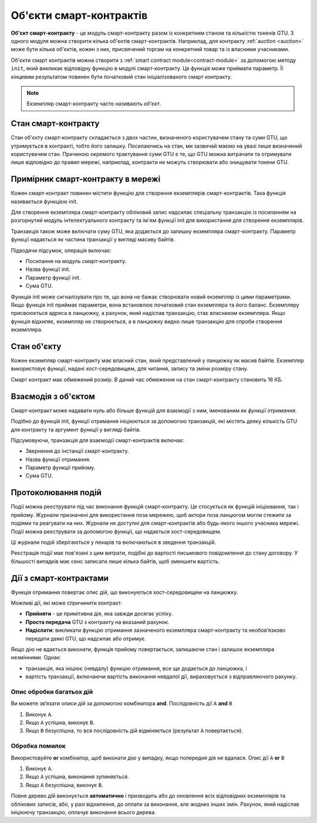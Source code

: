 .. _contract-instances:

========================
Об'єкти смарт-контрактів
========================

.. todo::

   - Clarify how instances relate to smart contracts relate to modules
     (e.g., right now it says that an instance is a module + state but the
     picture below shows instances as contracts + state).
   - Decide how exactly we should define smart-contract modules (as its own concept
     or as Wasm modules), and whether we should talk about them at all.
   - Decide whether we should have a concrete code example, and whether it should
     be in Wasm or Rust or perhaps pseudocode.
   - Consider having a picture that explains the relationship between modules and instances.

**Об'єкт смарт-контракту** - це модуль смарт-контракту разом із конкретним станом та кількістю токенів GTU.
З одного модуля можна створити кілька об'єктів смарт-контрактів.
Наприклад, для контракту :ref:`auction <auction>` може бути кілька об'єктів, кожен з них, присвячений торгам на конкретний товар та із власними учасниками.

Об'єкти смарт контрактів можна створити з :ref:`smart contract module<contract-module>` за допомогою методу ``init``, який викликає відповідну функцію в модулі смарт-контракту.
Ця функція може приймати параметр.
Її кінцевим результатом повинен бути початковий стан ініціалізованого смарт контракту.

.. note::

   Екземпляр смарт-контракту часто називають *об'єкт*.

.. graphviz::
   :align: center
   :caption: Example of smart contract module containing two smart contracts:
             Escrow and Crowdfunding. Each contract has two instances.

   digraph G {
       rankdir="BT"

       subgraph cluster_0 {
           label = "Module";
           labelloc=b;
           node [fillcolor=white, shape=note]
           "Crowdfunding";
           "Escrow";
       }

       subgraph cluster_1 {
           label = "Instances";
           style=dotted;
           node [shape=box, style=rounded]
           House;
           Car;
           Gadget;
           Boardgame;
       }

       House:n -> Escrow;
       Car:n -> Escrow;
       Gadget:n -> Crowdfunding;
       Boardgame:n -> Crowdfunding;
   }

Стан смарт-контракту
====================

Стан об'єкту смарт-контракту складається з двох частин, визначеного користувачем стану та суми GTU, що утримується в контракті, тобто його залишку.
Посилаючись на стан, ми зазвичай маємо на увазі лише визначений користувачем стан.
Причиною окремого трактування суми GTU є те, що GTU можна витрачати та отримувати лише відповідно до правил мережі, наприклад, контракти не можуть створювати або знищувати токени GTU.

.. _contract-instances-init-on-chain:

Примірник смарт-контракту в мережі
==================================

Кожен смарт-контракт повинен містити функцію для створення екземплярів смарт-контрактів.
Така функція називається функцією init.

Для створення екземпляра смарт-контракту обліковий запис надсилає спеціальну транзакцію із посиланням на розгорнутий модуль інтелектуального контракту та ім'ям функції init для використання для створення екземплярів.

Транзакція також може включати суму GTU, яка додається до залишку екземпляра смарт-контракту.
Параметр функції надається як частина транзакції у вигляді масиву байтів.

Підводячи підсумок, операція включає:

- Посилання на модуль смарт-контракту.
- Назва функції init.
- Параметр функції init.
- Сума GTU.

Функція init може сигналізувати про те, що вона не бажає створювати новий екземпляр із цими параметрами.
Якщо функція init приймає параметри, вона встановлює початковий стан екземпляра та його баланс.
Екземпляру присвоюється адреса в ланцюжку, а рахунок, який надіслав транзакцію, стає власником екземпляра.
Якщо функція відхиляє, екземпляр не створюється, а в ланцюжку видно лише транзакцію для спроби створення екземпляра.

.. seealso::

   See :ref:`initialize-contract` guide for how to initialize a
   contract in practice.

Стан об'єкту
============

Кожен екземпляр смарт-контракту має власний стан, який представлений у ланцюжку як масив байтів.
Екземпляр використовує функції, надані хост-середовищем, для читання, запису та зміни розміру стану.

.. seealso::

   See :ref:`host-functions-state` for a reference of these functions.

Смарт контракт має обмежений розмір. В даний час обмеження на стан смарт-контракту становить 16 КБ.

.. seealso::

   Check out :ref:`resource-accounting` for more on this.

Взаємодія з об'єктом
====================

Смарт-контракт може надавати нуль або більше функцій для взаємодії з ним, іменованим як *функції отримання*.

Подібно до функцій init, функції отримання ініціюються за допомогою транзакцій, які містять деяку кількість GTU для контракту та аргумент функції у вигляді байтів.

Підсумовуючи, транзакція для взаємодії смарт-контрактів включає:

- Звернення до інстанції смарт-контракту.
- Назва функції отримання.
- Параметр функції прийому.
- Сума GTU.

.. _contract-instance-actions:

Протоколювання подій
====================

.. todo::

   Explain what events are and why they are useful.
   Rephrase/clarify "monitor for events".

Події можна реєструвати під час виконання функцій смарт-контракту.
Це стосується як функцій ініціювання, так і прийому.
Журнали призначені для використання поза мережею, щоб актори поза ланцюгом могли стежити за подіями та реагувати на них.
Журнали не доступні для смарт-контрактів або будь-якого іншого учасника мережі. Події можна реєструвати за допомогою функції, що надається хост-середовищем.

.. seealso::

   See :ref:`host-functions-log` for the reference of this function.

Ці журнали подій зберігаються у пекарів та включаються в зведення транзакцій.

Реєстрація події має пов'язані з цим витрати, подібні до вартості письмового повідомлення до стану договору.
У більшості випадків має сенс записати лише кілька байтів, щоб зменшити вартість.

.. _action-descriptions:

Дії з смарт-контрактами
=======================

Функція отримання повертає опис дій, що виконуються хост-середовищем на ланцюжку.

Можливі дії, які може спричинити контракт:

- **Прийняти** - це примітивна дія, яка завжди досягає успіху.
- **Проста передача** GTU з контракту на вказаний рахунок.
- **Надіслати**: викликати функцію отримання зазначеного екземпляра смарт-контракту та необов’язково передати деякі GTU, що надсилає або отримує.

Якщо дію не вдається виконати, функція прийому повертається, залишаючи стан і залишок екземпляра незмінними. Однак:

- транзакція, яка ініціює (невдалу) функцію отримання, все ще додається до ланцюжка, і
- вартість транзакції, включаючи вартість виконання невдалої дії, вираховується з відправляючого рахунку.

Опис обробки багатьох дій
-------------------------

Ви можете зв’язати описи дій за допомогою комбінатора **and**.
Послідовність дії ``A`` **and** ``B``

1) Виконує ``A``.
2) Якщо ``A`` успішна, виконує ``B``.
3) Якщо ``B`` безуспішна, то вся послідовність дій відміняється (результат ``A`` повертається).

Обробка помилок
---------------

Використовуйте **or** комбінатор, щоб виконати дію у випадку, якщо попередня дія не вдалася.
Опис дії  ``A`` **or** ``B``

1) Виконує ``A``.
2) Якщо ``A`` успішна, виконання зупиняється.
3) Якщо ``A`` безуспішна, виконує ``B``.

.. graphviz::
   :align: center
   :caption: Example of an action description, which tries to transfer to Alice
             and then Bob, if any of these fails, it will try to transfer to
             Charlie instead.

   digraph G {
       node [color=transparent]
       or1 [label = "Or"];
       and1 [label = "And"];
       transA [label = "Transfer x to Alice"];
       transB [label = "Transfer y to Bob"];
       transC [label = "Transfer z to Charlie"];

       or1 -> and1;
       and1 -> transA;
       and1 -> transB;
       or1 -> transC;
   }

.. seealso::

   See :ref:`host-functions-actions` for a reference of how to create the
   actions.

Повне дерево дій виконується **автоматично** і призводить або до оновлення всіх відповідних екземплярів та облікових записів, або, у разі відхилення, до оплати за виконання, але жодних інших змін.
Рахунок, який надіслав ініціюючу транзакцію, оплачує виконання всього дерева.

